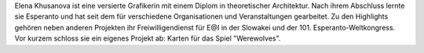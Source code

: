 Elena Khusanova ist eine versierte Grafikerin mit einem Diplom in theoretischer Architektur. Nach ihrem Abschluss lernte sie Esperanto und hat seit dem für verschiedene Organisationen und Veranstaltungen gearbeitet. Zu den Highlights gehören neben anderen Projekten ihr Freiwilligendienst für E@I in der Slowakei und der 101. Esperanto-Weltkongress. Vor kurzem schloss sie ein eigenes Projekt ab: Karten für das Spiel "Werewolves".
